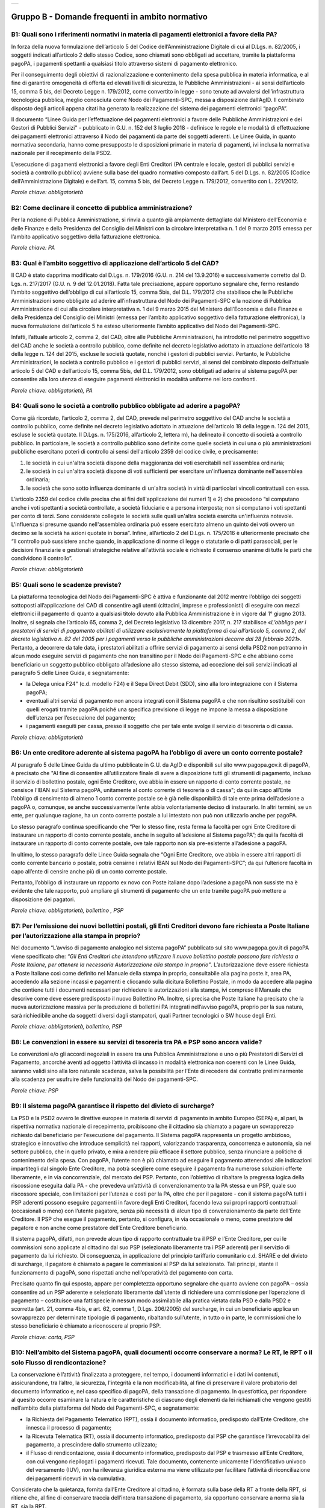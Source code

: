 
+-------------+
| |AGID_logo| |
+-------------+

**Gruppo B - Domande frequenti in ambito normativo**
====================================================



B1: Quali sono i riferimenti normativi in materia di pagamenti elettronici a favore della PA?
---------------------------------------------------------------------------------------------
In forza della nuova formulazione dell’articolo 5 del Codice dell’Amministrazione Digitale di cui al D.Lgs. n. 82/2005, i soggetti indicati
all’articolo 2 dello stesso Codice, sono chiamati sono obbligati ad accettare, tramite la piattaforma pagoPA, i pagamenti spettanti a qualsiasi
titolo attraverso sistemi di pagamento elettronico.

Per il conseguimento degli obiettivi di razionalizzazione e contenimento della spesa pubblica in materia informatica, e al fine di garantire
omogeneità di offerta ed elevati livelli di sicurezza, le Pubbliche Amministrazioni - ai sensi dell’articolo 15, comma 5 bis, del Decreto Legge n.
179/2012, come convertito in legge - sono tenute ad avvalersi dell’infrastruttura tecnologica pubblica, meglio conosciuta come Nodo dei
Pagamenti-SPC, messa a disposizione dall’AgID. Il combinato disposto degli articoli appena citati ha generato la realizzazione del sistema dei
pagamenti elettronici “pagoPA”.

Il documento “Linee Guida per l’effettuazione dei pagamenti elettronici a favore delle Pubbliche Amministrazioni e dei Gestori di Pubblici Servizi"
- pubblicato in G.U. n. 152 del 3 luglio 2018 - definisce le regole e le modalità di effettuazione dei pagamenti elettronici attraverso il Nodo dei
pagamenti da parte dei soggetti aderenti. Le Linee Guida, in quanto normativa secondaria, hanno come presupposto le disposizioni primarie in materia
di pagamenti, ivi inclusa la normativa nazionale per il recepimento della PSD2.

L’esecuzione di pagamenti elettronici a favore degli Enti Creditori (PA centrale e locale, gestori di pubblici servizi e società a controllo
pubblico) avviene sulla base del quadro normativo composto dall’art. 5 del D.Lgs. n. 82/2005 (Codice dell’Amministrazione Digitale) e dell’art. 15,
comma 5 bis, del Decreto Legge n. 179/2012, convertito con L. 221/2012.

*Parole chiave: obbligatorietà*


B2: Come declinare il concetto di pubblica amministrazione?
-----------------------------------------------------------
Per la nozione di Pubblica Amministrazione, si rinvia a quanto già ampiamente dettagliato dal Ministero dell’Economia e delle Finanze e
della Presidenza del Consiglio dei Ministri con la circolare interpretativa n. 1 del 9 marzo 2015 emessa per l’ambito applicativo soggettivo della
fatturazione elettronica.

*Parole chiave: PA*


B3: Qual è l’ambito soggettivo di applicazione dell’articolo 5 del CAD?
-----------------------------------------------------------------------
Il CAD è stato dapprima modificato dal D.Lgs. n. 179/2016 (G.U. n. 214 del 13.9.2016) e successivamente corretto dal D. Lgs. n. 217/2017
(G.U. n. 9 del 12.01.2018).
Fatta tale precisazione, appare opportuno segnalare che, fermo restando l’ambito soggettivo dell’obbligo di cui all’articolo 15, comma 5bis, del
D.L. 179/2012 che stabilisce che le Pubbliche Amministrazioni sono obbligate ad aderire all’infrastruttura del Nodo dei Pagamenti-SPC e la nozione
di Pubblica Amministrazione di cui alla circolare interpretativa n. 1 del 9 marzo 2015 del Ministero dell’Economia e delle Finanze e della
Presidenza del Consiglio dei Ministri (emessa per l’ambito applicativo soggettivo della fatturazione elettronica), la nuova formulazione
dell’articolo 5 ha esteso ulteriormente l’ambito applicativo del Nodo dei Pagamenti-SPC.

Infatti, l’attuale articolo 2, comma 2, del CAD, oltre alle Pubbliche Amministrazioni, ha introdotto nel perimetro soggettivo del CAD anche le
società a controllo pubblico, come definite nel decreto legislativo adottato in attuazione dell’articolo 18 della legge n. 124 del 2015, escluse le
società quotate, nonché i gestori di pubblici servizi.
Pertanto, le Pubbliche Amministrazioni, le società a controllo pubblico e i gestori di pubblici servizi, ai sensi del combinato disposto
dell’attuale articolo 5 del CAD e dell’articolo 15, comma 5bis, del D.L. 179/2012, sono obbligati ad aderire al sistema pagoPA per consentire alla
loro utenza di eseguire pagamenti elettronici in modalità uniforme nei loro confronti.

*Parole chiave: obbligatorietà, PA*


B4: Quali sono le società a controllo pubblico obbligate ad aderire a pagoPA?
-----------------------------------------------------------------------------
Come già ricordato, l’articolo 2, comma 2, del CAD, prevede nel perimetro soggettivo del CAD anche le società a controllo pubblico, come
definite nel decreto legislativo adottato in attuazione dell’articolo 18 della legge n. 124 del 2015, escluse le società quotate. Il D.Lgs. n.
175/2016, all’articolo 2, lettera m), ha delineato il concetto di società a controllo pubblico. In particolare, le società a controllo pubblico sono
definite come quelle società in cui una o più amministrazioni pubbliche esercitano poteri di controllo ai sensi dell'articolo 2359 del codice
civile, e precisamente:

1. le società in cui un'altra società dispone della maggioranza dei voti esercitabili nell'assemblea ordinaria;

2. le società in cui un'altra società dispone di voti sufficienti per esercitare un'influenza dominante nell'assemblea ordinaria;

3. le società che sono sotto influenza dominante di un'altra società in virtù di particolari vincoli contrattuali con essa.

L’articolo 2359 del codice civile precisa che ai fini dell'applicazione dei numeri 1) e 2) che precedono “si computano anche i voti spettanti a
società controllate, a società fiduciarie e a persona interposta; non si computano i voti spettanti per conto di terzi. Sono considerate collegate
le società sulle quali un'altra società esercita un'influenza notevole. L'influenza si presume quando nell'assemblea ordinaria può essere esercitato
almeno un quinto dei voti ovvero un decimo se la società ha azioni quotate in borsa”. Infine, all’articolo 2 del D.Lgs. n. 175/2016 è ulteriormente
precisato che “Il controllo può sussistere anche quando, in applicazione di norme di legge o statutarie o di patti parasociali, per le decisioni
finanziarie e gestionali strategiche relative all'attività sociale è richiesto il consenso unanime di tutte le parti che condividono il controllo”.

*Parole chiave: obbligatorietà*


B5: Quali sono le scadenze previste?
------------------------------------
La piattaforma tecnologica del Nodo dei Pagamenti-SPC è attiva e funzionante dal 2012 mentre l’obbligo dei soggetti sottoposti
all’applicazione del CAD di consentire agli utenti (cittadini, imprese e professionisti) di eseguire con mezzi elettronici il pagamento di quanto a
qualsiasi titolo dovuto alla Pubblica Amministrazione è in vigore dal 1° giugno 2013. Inoltre, si segnala che l’articolo 65, comma 2, del Decreto
legislativo 13 dicembre 2017, n. 217 stabilisce «\ *L’obbligo per i prestatori di servizi di pagamento abilitati di utilizzare esclusivamente la
piattaforma di cui all’articolo 5, comma 2, del decreto legislativo n. 82 del 2005 per i pagamenti verso le pubbliche amministrazioni decorre dal 28 febbraio 2021*\ ». Pertanto, a decorrere da tale data, i prestatori abilitati a offrire servizi di pagamento ai sensi della PSD2 non potranno in
alcun modo eseguire servizi di pagamento che non transitino per il Nodo dei Pagamenti-SPC e che abbiano come beneficiario un soggetto pubblico
obbligato all’adesione allo stesso sistema, ad eccezione dei soli servizi indicati al paragrafo 5 delle Linee Guida, e segnatamente:

-  la Delega unica F24" (c.d. modello F24) e il Sepa Direct Debit (SDD), sino alla loro integrazione con il Sistema pagoPA;

-  eventuali altri servizi di pagamento non ancora integrati con il Sistema pagoPA e che non risultino sostituibili con quelli erogati tramite pagoPA poiché una specifica previsione di legge ne impone la messa a disposizione dell’utenza per l’esecuzione del pagamento;

-  i pagamenti eseguiti per cassa, presso il soggetto che per tale ente svolge il servizio di tesoreria o di cassa.

*Parole chiave: obbligatorietà*


B6: Un ente creditore aderente al sistema pagoPA ha l’obbligo di avere un conto corrente postale?
-------------------------------------------------------------------------------------------------
Al paragrafo 5 delle Linee Guida da ultimo pubblicate in G.U. da AgID e disponibili sul sito www.pagopa.gov.it di pagoPA, è precisato che "Al fine di consentire
all’utilizzatore finale di avere a disposizione tutti gli strumenti di pagamento, incluso il servizio di bollettino postale, ogni Ente Creditore, ove
abbia in essere un rapporto di conto corrente postale, ne censisce l’IBAN sul Sistema pagoPA, unitamente al conto corrente di tesoreria o di cassa";
da qui in capo all’Ente l’obbligo di censimento di almeno 1 conto corrente postale se è già nelle disponibilità di tale ente prima dell’adesione a
pagoPA o, comunque, se anche successivamente l’ente abbia volontariamente deciso di instaurarlo. In altri termini, se un ente, per qualunque ragione,
ha un conto corrente postale a lui intestato non può non utilizzarlo anche per pagoPA.

Lo stesso paragrafo continua specificando che “Per lo stesso fine, resta ferma la facoltà per ogni Ente Creditore di instaurare un rapporto di conto
corrente postale, anche in seguito all’adesione al Sistema pagoPA”; da qui la facoltà di instaurare un rapporto di conto corrente postale, ove tale
rapporto non sia pre-esistente all’adesione a pagoPA.

In ultimo, lo stesso paragrafo delle Linee Guida segnala che “Ogni Ente Creditore, ove abbia in essere altri rapporti di conto corrente bancario o
postale, potrà censirne i relativi IBAN sul Nodo dei Pagamenti-SPC”; da qui l’ulteriore facoltà in capo all’ente di censire anche più di un conto
corrente postale.

Pertanto, l’obbligo di instaurare un rapporto ex novo con Poste italiane dopo l’adesione a pagoPA non sussiste ma è evidente che tale rapporto, può
ampliare gli strumenti di pagamento che un ente tramite pagoPA può mettere a disposizione dei pagatori.

*Parole chiave: obbligatorietà, bollettino , PSP*


B7: Per l’emissione dei nuovi bollettini postali, gli Enti Creditori devono fare richiesta a Poste Italiane per l’autorizzazione alla stampa in proprio?
--------------------------------------------------------------------------------------------------------------------------------------------------------
Nel documento “L’avviso di pagamento analogico nel sistema pagoPA” pubblicato sul sito www.pagopa.gov.it di pagoPA viene specificato che: *“Gli Enti Creditori che intendono
utilizzare il nuovo bollettino postale possono fare richiesta a Poste Italiane, per ottenere la necessaria Autorizzazione alla stampa in proprio”*.
L’autorizzazione deve essere richiesta a Poste Italiane così come definito nel Manuale della stampa in proprio, consultabile alla pagina poste.it, area PA,
accedendo alla sezione incassi e pagamenti e cliccando sulla dicitura Bollettino Postale, in modo da accedere alla pagina che contiene tutti i documenti
necessari per richiedere le autorizzazioni alla stampa, ivi compreso il Manuale che descrive come deve essere predisposto il nuovo Bollettino PA.
Inoltre, si precisa che Poste Italiane ha precisato che la nuova autorizzazione massiva per la produzione di bollettini PA integrati nell’avviso pagoPA,
proprio per la sua natura, sarà richiedibile anche da soggetti diversi dagli stampatori, quali Partner tecnologici o SW house degli Enti.

*Parole chiave: obbligatorietà, bollettino, PSP*


B8: Le convenzioni in essere su servizi di tesoreria tra PA e PSP sono ancora valide?
-------------------------------------------------------------------------------------

Le convenzioni e/o gli accordi negoziali in essere tra una Pubblica Amministrazione e uno o più Prestatori di Servizi di Pagamento,
ancorché aventi ad oggetto l’attività di incasso in modalità elettronica non coerenti con le Linee Guida, saranno validi sino alla loro naturale
scadenza, salva la possibilità per l’Ente di recedere dal contratto preliminarmente alla scadenza per usufruire delle funzionalità del Nodo dei
pagamenti-SPC.

*Parole chiave: PSP*


B9: Il sistema pagoPA garantisce il rispetto del divieto di surcharge?
----------------------------------------------------------------------
La PSD e la PSD2 ovvero le direttive europee in materia di servizi di pagamento in ambito Europeo (SEPA) e, al pari, la rispettiva
normativa nazionale di recepimento, proibiscono che il cittadino sia chiamato a pagare un sovrapprezzo richiesto dal beneficiario per l’esecuzione
del pagamento.
Il Sistema pagoPA rappresenta un progetto ambizioso, strategico e innovativo che introduce semplicità nei rapporti, valorizzando trasparenza,
concorrenza e autonomia, sia nel settore pubblico, che in quello privato, e mira a rendere più efficace il settore pubblico, senza rinunciare a
politiche di contenimento della spesa.
Con pagoPA, l’utente non è più chiamato ad eseguire il pagamento attenendosi alle indicazioni impartitegli dal singolo Ente Creditore, ma potrà
scegliere come eseguire il pagamento fra numerose soluzioni offerte liberamente, e in via concorrenziale, dal mercato dei PSP.
Pertanto, con l’obiettivo di ribaltare la pregressa logica della riscossione eseguita dalla PA - che prevedeva un’attività di convenzionamento tra
la PA stessa e un PSP, quale suo riscossore speciale, con limitazioni per l’utenza e costi per la PA, oltre che per il pagatore - con il sistema
pagoPA tutti i PSP aderenti possono eseguire pagamenti in favore degli Enti Creditori, facendo leva sui propri rapporti contrattuali (occasionali o
meno) con l’utente pagatore, senza più necessità di alcun tipo di convenzionamento da parte dell’Ente Creditore.
Il PSP che esegue il pagamento, pertanto, si configura, in via occasionale o meno, come prestatore del pagatore e non anche come prestatore
dell’Ente Creditore beneficiario.

Il sistema pagoPA, difatti, non prevede alcun tipo di rapporto contrattuale tra il PSP e l’Ente Creditore, per cui le commissioni sono applicate al
cittadino dal suo PSP (selezionato liberamente tra i PSP aderenti) per il servizio di pagamento da lui richiesto.
Di conseguenza, in applicazione del principio tariffario comunitario c.d. SHARE e del divieto di surcharge, il pagatore è chiamato a pagare le
commissioni al PSP da lui selezionato. Tali principi, stante il funzionamento di pagoPA, sono rispettati anche nell’operatività del pagamento con
carta.

Precisato quanto fin qui esposto, appare per completezza opportuno segnalare che quanto avviene con pagoPA – ossia consentire ad un PSP aderente e
selezionato liberamente dall’utente di richiedere una commissione per l’operazione di pagamento – costituisce una fattispecie in nessun modo
assimilabile alla pratica vietata dalla PSD e dalla PSD2 e scorretta (art. 21, comma 4bis, e art. 62, comma 1, D.Lgs. 206/2005) del surcharge, in cui
un beneficiario applica un sovrapprezzo per determinate tipologie di pagamento, ribaltando sull’utente, in tutto o in parte, le commissioni che lo
stesso beneficiario è chiamato a riconoscere al proprio PSP.

*Parole chiave: carta, PSP*


B10: Nell’ambito del Sistema pagoPA, quali documenti occorre conservare a norma? Le RT, le RPT o il solo Flusso di rendicontazione?
-----------------------------------------------------------------------------------------------------------------------------------
La conservazione è l’attività finalizzata a proteggere, nel tempo, i documenti informatici e i dati ivi contenuti, assicurandone, tra
l’altro, la sicurezza, l'integrità e la non modificabilità, al fine di preservare il valore probatorio del documento informatico e, nel caso
specifico di pagoPA, della transazione di pagamento.
In quest’ottica, per rispondere al quesito occorre esaminare la natura e le caratteristiche di ciascuno degli elementi da lei richiamati che vengono
gestiti nell’ambito della piattaforma del Nodo dei Pagamenti-SPC, e segnatamente:

- la Richiesta del Pagamento Telematico (RPT), ossia il documento informatico, predisposto dall’Ente Creditore, che innesca il processo di
  pagamento;

- la Ricevuta Telematica (RT), ossia il documento informatico, predisposto dal PSP che garantisce l’irrevocabilità del pagamento, a prescindere
  dallo strumento utilizzato;

- il Flusso di rendicontazione, ossia il documento informatico, predisposto dal PSP e trasmesso all’Ente Creditore, con cui vengono riepilogati i
  pagamenti ricevuti. Tale documento, contenente unicamente l’identificativo univoco del versamento (IUV), non ha rilevanza giuridica esterna ma viene
  utilizzato per facilitare l’attività di riconciliazione dei pagamenti ricevuti in via cumulativa.

Considerato che la quietanza, fornita dall’Ente Creditore al cittadino, è formata sulla base della RT a fronte della RPT, si ritiene che, al fine di
conservare traccia dell’intera transazione di pagamento, sia opportuno conservare a norma sia la RT, sia la RPT.



B11: Ѐ possibile l’interconnessione tra Nodo e circuiti internazionali di pagamento?
------------------------------------------------------------------------------------
In coerenza con l’obiettivo del Nodo dei Pagamenti-SPC di garantire il libero mercato dei PSP, l'AgID ha stabilito nelle Linee Guida che
anche i PSP non nazionali possano aderire al sistema per erogare servizi di pagamento agli utenti della PA italiana, a condizione che risultino
rispettati i processi di pagamento SEPA delineati nelle Linee Guida stesse. Il sistema non altera i processi definiti per la gestione della
tesoreria, pertanto, la PA è vincolata nella propria gestione finanziaria, dovendo, se centrale, usufruire del servizio di tesoreria erogato dalla
Banca d’Italia e, se locale, affidare la propria gestione a un soggetto tesoriere e/o cassiere e rispettare il principio di accentramento di cui
agli articoli 209 e 211 del T.U.E.L.

*Parole chiave: PA*


B12: Le disposizioni di pagamento effettuate tramite il Nodo sono revocabili?
-----------------------------------------------------------------------------
La PSD e la PSD2 e la rispettiva normativa nazionale di recepimento, stabiliscono, in via generale, l’irrevocabilità dell’ordine di
pagamento una volta che tale ordine sia stato ricevuto dal PSP. Applicando tale previsione normativa alle modalità di pagamento di cui al Nodo dei
Pagamenti-SPC, una volta che il pagatore ha inviato la richiesta al PSP di esecuzione dell’operazione di pagamento (a prescindere dallo strumento:
bonifico, carta di credito, contante, MyBank, ecc.) il pagamento non potrà essere revocato dal pagatore.

*Parole chiave: PA*


B13: Da quando decorre l’effetto liberatorio per il pagamento di sanzioni del codice della strada eseguito attraverso il Sistema pagoPA?
----------------------------------------------------------------------------------------------------------------------------------------
Come noto l’art. 202 del CdS prevede il termine di 5 e di 60 giorni per il pagamento in misura ridotta della sanzione. Sull’effetto liberatorio dei
pagamenti delle sanzioni del CdS è intervenuto il decreto-legge 14 febbraio 2016, n. 18, convertito con la legge 8 aprile 2016, n. 49 che all´art. 17quinquies
prevede che: “il primo e il secondo periodo del comma 1 dell'articolo 202 del codice della strada, di cui al decreto legislativo 30 aprile 1992, n. 285,
si interpretano nel senso che, per i pagamenti diversi da quelli in contanti o tramite conto corrente postale, l'effetto liberatorio del pagamento si
produce se l'accredito a favore dell'amministrazione avviene entro due giorni dalla data di scadenza del pagamento”. Ciò detto appare opportuno tenere
nella debita considerazione che la normativa appena richiamata, facendo riferimento proprio a due giorni necessari per l’accredito dell’operazione di
pagamento richiesta nel sistema interbancario, si riferirsi al termine di legge (T+1) stabilito dalla PSD1 e confermato dalla PSD2 e introdotto nel nostro
ordinamento dal D.Lgs n. 11/2010 di recepimento della direttiva. Pertanto, tale normativa fa riferimento al concetto di giornata operativa che si differisce
da quello di giornata lavorativa anche per la durata della prima rispetto alla seconda.

Tutto ciò premesso, si puntualizza che l’art. 17quinquies, in quanto inerenti i termini di un’operazione di pagamento, con l’espressione “due giorni” fa
riferimento a due giorni operativi e non lavorativi, con l’effetto che, né il sabato, né i festivi, la domenica inclusa, sono giorni operativi e che,
pertanto, per il calcolo di tali due giorni non devono essere conteggiati, né il sabato, né la domenica, né gli altri giorni festivi dell’anno.
Inoltre, appare, altresì, opportuno segnalare che l´art. 17quinquies del decreto-legge 14 febbraio 2016, n. 18, convertito con la legge 8 aprile 2016,
n. 49, non fa alcun riferimento al Sistema pagoPA, ossia al sistema dei pagamenti in favore di soggetti pubblici attraverso la piattaforma di cui all’art. 5
del CAD messa a disposizione da PAgoPA S.p.A. che introduce una maggiore certezza sui pagamenti eseguiti e amplia l’effetto liberatorio degli stessi e che prevede
anche un pari valore liberatorio tra i pagamenti eseguiti con bollettino postale e quelli eseguiti con altri strumenti messi a disposizione dal sistema
bancario. Infatti, per i pagamenti eseguiti attraverso il Sistema pagoPA, in virtù dell’efficacia liberatoria propria dei pagamenti elettronici eseguiti
tramite pagoPA, per tali pagamenti, inclusi quelli appunti delle sanzioni del CdS, l’effetto liberatorio di produce dalla data di pagamento riportata
sulle ricevute di pagamento (RT) che il Sistema pagoPA mette a disposizione dei singoli enti beneficiari.

*Parole chiave: multe, PA*

B14: Come declinare l’obbligo di adesione a pagoPA per i gestori di pubblici servizi o per le società a controllo pubblico? 
---------------------------------------------------------------------------------------------------------------------------
I gestori di pubblici servizi e/o le società a controllo pubblico indicate all’art. 2 del CAD, devono aderire alla Piattaforma pagoPA ma tale obbligo che deve essere comunque adempiuto NON determina l’uso esclusivo dei servizi di pagamento della Piattaforma pagoPA. 
Infatti, diversamente dalle amministrazioni pubbliche (cfr. art. 5, comma 2-quater, del CAD e art. 65, comma 2, del D.lgs n. 217/2017), i gestori di pubblici servizi e le società quotate di cui all’art. 2 del CAD devono mettere a disposizione dell’utenza i servizi di pagamento tramite pagoPA ma posso offrire - in parallelo a tali servizi - anche altri servizi di pagamento non integrati con pagoPA.

Sarà, quindi, facoltà dell’Utente pagatore decidere se utilizzare i servizi di pagamento offerti da pagoPA o gli altri offerti direttamente dal beneficiario. 


B15: Ci sono termini o scadenze per le società a controllo pubblico e/o per i gestori di pubblici servizi?
----------------------------------------------------------------------------------------------------------
L’obbligo per i gestori di pubblici servizi e per le società a controllo pubblico indicate all’articolo 2, comma 2, del CAD di aderire al Sistema pagoPA è entrato in vigore con due distinti provvedimenti normativi.
In particolare, il D.Lgs 26 agosto 2016, n. 179, ha esteso l’obbligo di adesione alle società a controllo pubblico con decorrenza di tale legge, e per effetto di tale obbligo, dal 14 settembre 2016 mentre, più di recente, il D. lgs 13 dicembre 2017, n. 217  ha esteso l’obbligo di adesione ai gestori di pubblici servizi con decorrenza di tale legge, e per effetto di tale obbligo, dal 13 gennaio 2018.
Specificate le date in cui l’obbligo di adesione al sistema pagoPA è entrato in vigore per tali specifici soggetti di cui all’articolo 2 del CAD, si segnala che dalla data di riferimento come appena indicata, rispettivamente, le società a controllo pubblico e i gestori di pubblici servizi dovevano (e a tutt’oggi devono) mettere a disposizione dei loro utenti i servizi di pagamento della piattaforma pagoPA (cfr. anche faq B14).



.. |AGID_logo| image:: media/logo-pagopa-small-trasp.png
